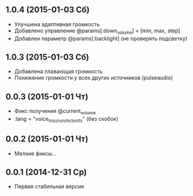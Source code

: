 ** 1.0.4 (2015-01-03 Сб)
- Улучшена адаптивная громкость
- Добавлено управление @params[:down_volume] = [min, max, step]
- Добавлен параметр @params[:backlight] (не проверять подсветку)
** 1.0.3 (2015-01-03 Сб)
- Добавлена плавающая громкость
- Понижение громкости у всех других источников (pulseaudio)
** 0.0.3 (2015-01-01 Чт)
- Фикс получения @current_volume
- :lang = "voice_msu_ru_nsh_clunits" (без скобок)
** 0.0.2 (2015-01-01 Чт)
- Мелкие фиксы...
** 0.0.1 (2014-12-31 Ср)
- Первая стабильная версия
